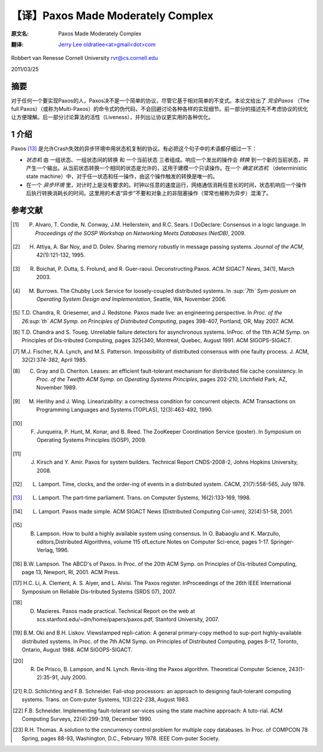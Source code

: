 .. highlight:: c

.. _paxos:

===============================================
【译】Paxos Made Moderately Complex
===============================================

:原文名:
    .. line-block::

        Paxos Made Moderately Complex

:翻译:
    .. line-block::

        `Jerry Lee oldratlee<at>gmail<dot>com <http://oldratlee.com>`_

Robbert van Renesse
Cornell University
rvr@cs.cornell.edu

2011/03/25

.. _abstract:

摘要
===============================================

对于任何一个要实现Paxos的人，Paxos决不是一个简单的协议，尽管它基于相对简单的不变式。本论文给出了 *完全Paxos* （The full Paxos）（或称为Multi-Paxos）的命令式的伪代码，不会回避讨论各种各样的实现细节。前一部分的描述先不考虑协议的优化让方便理解。后一部分讨论算法的活性（Liveness），并列出让协议更实用的各种优化。

.. _intro:

1 介绍
===============================================

Paxos [13]_ 是允许Crash失效的异步环境中用状态机复制的协议。有必把这个句子中的术语都仔细过一下：

* *状态机* 由 一组状态、一组状态间的转换 和 一个当前状态 三者组成。响应一个发出的操作会 *转换* 到一个新的当前状态，并产生一个输出。从当前状态转换一个相同的状态是允许的，这用于建模一个只读操作。在一个 *确定状态机* （deterministic state machine）中，对于任一状态和任一操作，由这个操作触发的转换是唯一的。

* 在一个 *异步环境* 里，对计时上是没有要求的。时钟以任意的速度运行，网络通信消耗任意长的时间，状态机响应一个操作后执行转换消耗长的时间。这里用的术语“异步”不要和对象上的非阻塞操作（常常也被称为异步）混淆了。


.. _references:

参考文献
===============================================

.. [1] P. Alvaro, T. Condie, N. Conway, J.M. Hellerstein, and R.C. Sears. I DoDeclare: Consensus in a logic language. In *Proceedings of the SOSP Workshop on Networking Meets Databases (NetDB)*, 2009.

.. [2] H. Attiya, A. Bar Noy, and D. Dolev. Sharing memory robustly in message passing systems. *Journal of the ACM*, 42(1):121-132, 1995.

.. [3] R. Boichat, P. Dutta, S. Frolund, and R. Guer-raoui. Deconstructing Paxos. *ACM SIGACT News*, 34(1), March 2003.

.. [4] M. Burrows. The Chubby Lock Service for loosely-coupled distributed systems. In *:sup:`7th` Sym-posium on Operating System Design and Implementation*, Seattle, WA, November 2006.

.. [5] T.D. Chandra, R. Griesemer, and J. Redstone. Paxos made live: an engineering perspective. In *Proc. of the 26:sup:`th` ACM Symp. on Principles of Distributed Computing*, pages 398-407, Portland, OR, May 2007. ACM.

.. [6] T.D. Chandra and S. Toueg. Unreliable failure detectors for asynchronous systems. InProc. of the 11th ACM Symp. on Principles of Dis-tributed Computing, pages 325{340, Montreal, Quebec, August 1991. ACM SIGOPS-SIGACT.

.. [7] M.J. Fischer, N.A. Lynch, and M.S. Patterson. Impossibility of distributed consensus with one faulty process. J. ACM, 32(2):374-382, April 1985.

.. [8] C. Gray and D. Cheriton. Leases: an efficient fault-tolerant mechanism for distributed file cache consistency. In *Proc. of the Twelfth ACM Symp. on Operating Systems Principles*, pages 202-210, Litchfield Park, AZ, November 1989.

.. [9] M. Herlihy and J. Wing. Linearizability: a correctness condition for concurrent objects. ACM Transactions on Programming Languages and Systems (TOPLAS), 12(3):463-492, 1990.

.. [10] F. Junqueira, P. Hunt, M. Konar, and B. Reed. The ZooKeeper Coordination Service (poster). In Symposium on Operating Systems Principles (SOSP), 2009.

.. [11] J. Kirsch and Y. Amir. Paxos for system builders. Technical Report CNDS-2008-2, Johns Hopkins University, 2008.

.. [12] L. Lamport. Time, clocks, and the order-ing of events in a distributed system. CACM, 21(7):558-565, July 1978.

.. [13] L. Lamport. The part-time parliament. Trans. on Computer Systems, 16(2):133-169, 1998.

.. [14] L. Lamport. Paxos made simple. ACM SIGACT News (Distributed Computing Col-umn), 32(4):51-58, 2001.

.. [15] B. Lampson. How to build a highly available system using consensus. In O. Babaoglu and K. Marzullo, editors,Distributed Algorithms, volume 115 ofLecture Notes on Computer Sci-ence, pages 1-17. Springer-Verlag, 1996.

.. [16] B.W. Lampson. The ABCD's of Paxos. In Proc. of the 20th ACM Symp. on Principles of Dis-tributed Computing, page 13, Newport, RI, 2001. ACM Press.

.. [17] H.C. Li, A. Clement, A. S. Aiyer, and L. Alvisi. The Paxos register. InProceedings of the 26th IEEE International Symposium on Reliable Dis-tributed Systems (SRDS 07), 2007.

.. [18] D. Mazieres. Paxos made practical. Technical Report on the web at scs.stanford.edu/~dm/home/papers/paxos.pdf, Stanford University, 2007.

.. [19] B.M. Oki and B.H. Liskov. Viewstamped repli-cation: A general primary-copy method to sup-port highly-available distributed systems. In Proc. of the 7th ACM Symp. on Principles of Distributed Computing, pages 8-17, Toronto, Ontario, August 1988. ACM SIGOPS-SIGACT.

.. [20] R. De Prisco, B. Lampson, and N. Lynch. Revis-iting the Paxos algorithm. Theoretical Computer Science, 243(1-2):35-91, July 2000.

.. [21] R.D. Schlichting and F.B. Schneider. Fail-stop processors: an approach to designing fault-tolerant computing systems. Trans. on Com-puter Systems, 1(3):222-238, August 1983.

.. [22] F.B. Schneider. Implementing fault-tolerant ser-vices using the state machine approach: A tuto-rial. ACM Computing Surveys, 22(4):299-319, December 1990.

.. [23] R.H. Thomas. A solution to the concurrency control problem for multiple copy databases. In Proc. of COMPCON 78 Spring, pages 88-93, Washington, D.C., February 1978. IEEE Com-puter Society.